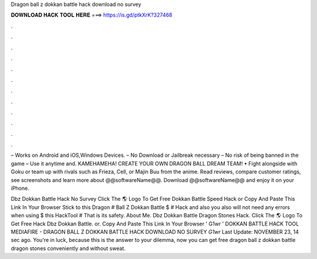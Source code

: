 Dragon ball z dokkan battle hack download no survey



𝐃𝐎𝐖𝐍𝐋𝐎𝐀𝐃 𝐇𝐀𝐂𝐊 𝐓𝐎𝐎𝐋 𝐇𝐄𝐑𝐄 ===> https://is.gd/ptkXrK?327468



.



.



.



.



.



.



.



.



.



.



.



.

– Works on Android and iOS,Windows Devices. – No Download or Jailbreak necessary – No risk of being banned in the game – Use it anytime and. KAMEHAMEHA! CREATE YOUR OWN DRAGON BALL DREAM TEAM! • Fight alongside with Goku or team up with rivals such as Frieza, Cell, or Majin Buu from the anime. Read reviews, compare customer ratings, see screenshots and learn more about @@softwareName@@. Download @@softwareName@@ and enjoy it on your iPhone.

Dbz Dokkan Battle Hack No Survey Click The 🌎 Logo To Get Free Dokkan Battle Speed Hack or Copy And Paste This Link In Your Browser  Stick to this Dragon # Ball Z Dokkan Battle $ # Hack and also you also will not need any errors when using $ this HackTool # That is its safety. About Me. Dbz Dokkan Battle Dragon Stones Hack. Click The 🌎 Logo To Get Free Hack Dbz Dokkan Battle. or. Copy And Paste This Link In Your Browser  ' G1wr ' DOKKAN BATTLE HACK TOOL MEDIAFIRE - DRAGON BALL Z DOKKAN BATTLE HACK DOWNLOAD NO SURVEY *G1wr* Last Update: NOVEMBER 23, 14 sec ago. You're in luck, because this is the answer to your dilemma, now you can get free dragon ball z dokkan battle dragon stones conveniently and without sweat.
